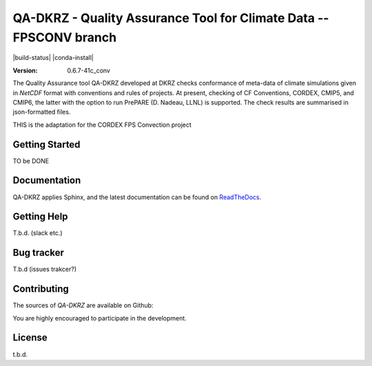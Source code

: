 ====================================================================
QA-DKRZ - Quality Assurance Tool for Climate Data -- FPSCONV branch
====================================================================

|build-status| |conda-install|

:Version: 0.6.7-41c_conv

The Quality Assurance tool QA-DKRZ developed at DKRZ checks conformance
of meta-data of climate simulations given in `NetCDF` format with conventions
and rules of projects. At present, checking of CF Conventions, CORDEX, CMIP5, and
CMIP6, the latter with the option to run PrePARE (D. Nadeau, LLNL) is supported. The check results are summarised in json-formatted files.

THIS is the adaptation for the CORDEX FPS Convection project

Getting Started
===============

TO be DONE


Documentation
=============

QA-DKRZ applies Sphinx, and the latest documentation can be found on
`ReadTheDocs`_.

.. _ReadTheDocs: http://qa-dkrz.readthedocs.org


Getting Help
============

T.b.d. (slack etc.)


Bug tracker
===========

T.b.d (issues trakcer?)

Contributing
============

The sources of `QA-DKRZ` are available on Github:

You are highly encouraged to participate in the development.

License
=======

t.b.d. 

